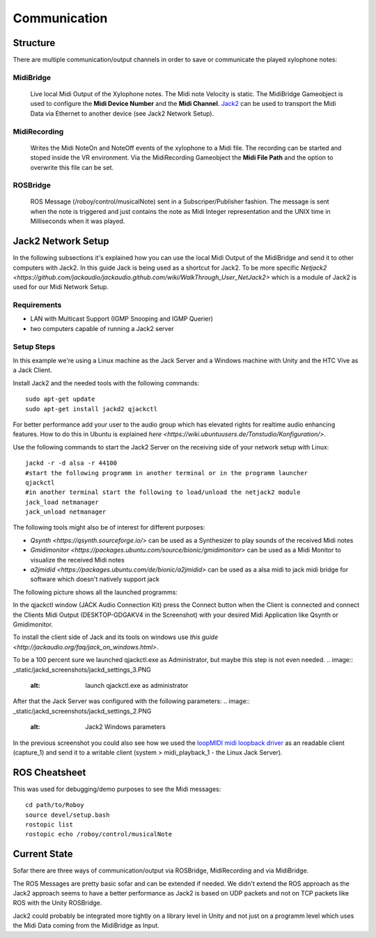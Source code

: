 Communication
=============

Structure
---------

.. image:: _static/presentationOverview.jpg
	:alt: Communication Structure

There are multiple communication/output channels in order to save or communicate the played xylophone notes:

MidiBridge
^^^^^^^^^^
	Live local Midi Output of the Xylophone notes. The Midi note Velocity is static.
	The MidiBridge Gameobject is used to configure the **Midi Device Number** and the **Midi Channel**.
	`Jack2 <https://github.com/jackaudio/jack2>`_ can be used to transport the Midi Data via Ethernet to another device (see Jack2 Network Setup).

MidiRecording
^^^^^^^^^^^^^
	Writes the Midi NoteOn and NoteOff events of the xylophone to a Midi file.
	The recording can be started and stoped inside the VR environment.
	Via the MidiRecording Gameobject the **Midi File Path** and the option to overwrite this file can be set.

ROSBridge
^^^^^^^^^
	ROS Message (/roboy/control/musicalNote) sent in a Subscriper/Publisher fashion.
	The message is sent when the note is triggered and just contains the note as Midi Integer representation and the UNIX time in Milliseconds when it was played.

	.. image:: _static/ROS_messages.jpg
		:alt: ROS Midi messages


Jack2 Network Setup
-------------------

In the following subsections it's explained how you can use the local Midi Output of the MidiBridge and send it to other computers with Jack2.
In this guide Jack is being used as a shortcut for Jack2.
To be more specific `Netjack2 <https://github.com/jackaudio/jackaudio.github.com/wiki/WalkThrough_User_NetJack2>` which is a module of Jack2 is used for our Midi Network Setup.

Requirements
^^^^^^^^^^^^
- LAN with Multicast Support (IGMP Snooping and IGMP Querier)
- two computers capable of running a Jack2 server

Setup Steps
^^^^^^^^^^^^

In this example we're using a Linux machine as the Jack Server and a Windows machine with Unity and the HTC Vive as a Jack Client.

Install Jack2 and the needed tools with the following commands::

	sudo apt-get update
	sudo apt-get install jackd2 qjackctl

For better performance add your user to the audio group which has elevated rights for realtime audio enhancing features.
How to do this in Ubuntu is explained `here <https://wiki.ubuntuusers.de/Tonstudio/Konfiguration/>`.

Use the following commands to start the Jack2 Server on the receiving side of your network setup with Linux::
	
	jackd -r -d alsa -r 44100
	#start the following programm in another terminal or in the programm launcher
	qjackctl
	#in another terminal start the following to load/unload the netjack2 module
	jack_load netmanager
	jack_unload netmanager

The following tools might also be of interest for different purposes:

- `Qsynth <https://qsynth.sourceforge.io/>` can be used as a Synthesizer to play sounds of the received Midi notes
- `Gmidimonitor <https://packages.ubuntu.com/source/bionic/gmidimonitor>` can be used as a Midi Monitor to visualize the received Midi notes
- `a2jmidid <https://packages.ubuntu.com/de/bionic/a2jmidid>` can be used as a alsa midi to jack midi bridge for software which doesn't natively support jack

The following picture shows all the launched programms:

.. image:: _static/jackd_screenshots/jackd_screenshot_linux 1.png
	:alt: running Jack Server in Linux

In the qjackctl window (JACK Audio Connection Kit) press the Connect button when the Client is connected and connect the Clients Midi Output (DESKTOP-GDGAKV4 in the Screenshot) with your desired Midi Application like Qsynth or Gmidimonitor.


To install the client side of Jack and its tools on windows use `this guide <http://jackaudio.org/faq/jack_on_windows.html>`.

To be a 100 percent sure we launched qjackctl.exe as Administrator, but maybe this step is not even needed.
.. image:: _static/jackd_screenshots/jackd_settings_3.PNG
	:alt: launch qjackctl.exe as administrator

After that the Jack Server was configured with the following parameters:
.. image:: _static/jackd_screenshots/jackd_settings_2.PNG
	:alt: Jack2 Windows parameters

.. image:: _static/jackd_screenshots/jackd_settings_1.PNG
	:alt: Jack2 Windows parameters and the running status of jack

In the previous screenshot you could also see how we used the `loopMIDI midi loopback driver <http://www.tobias-erichsen.de/software/loopmidi.html>`_ as an readable client (capture_1) and send it to a writable client (system > midi_playback_1 - the Linux Jack Server).

ROS Cheatsheet
--------------

This was used for debugging/demo purposes to see the Midi messages::

	cd path/to/Roboy
	source devel/setup.bash
	rostopic list
	rostopic echo /roboy/control/musicalNote


Current State
-------------

Sofar there are three ways of communication/output via ROSBridge, MidiRecording and via MidiBridge.

The ROS Messages are pretty basic sofar and can be extended if needed.
We didn't extend the ROS approach as the Jack2 approach seems to have a better performance as Jack2 is based on UDP packets and not on TCP packets like ROS with the Unity ROSBridge.

Jack2 could probably be integrated more tightly on a library level in Unity and not just on a programm level which uses the Midi Data coming from the MidiBridge as Input.